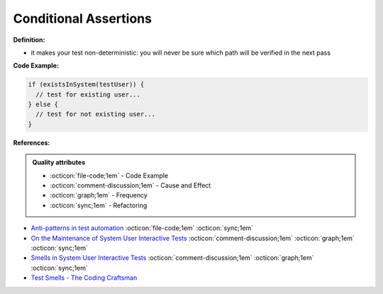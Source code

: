 Conditional Assertions
^^^^^
**Definition:**

* it makes your test non-deterministic: you will never be sure which path will be verified in the next pass


**Code Example:**

.. code-block:: javascript

  if (existsInSystem(testUser)) {
    // test for existing user...
  } else {
    // test for not existing user...
  }

**References:**

.. admonition:: Quality attributes

    * :octicon:`file-code;1em` -  Code Example
    * :octicon:`comment-discussion;1em` -  Cause and Effect
    * :octicon:`graph;1em` -  Frequency
    * :octicon:`sync;1em` -  Refactoring

* `Anti-patterns in test automation <https://www.codementor.io/@mgawinecki/anti-patterns-in-test-automation-101c6vm5jz>`_ :octicon:`file-code;1em` :octicon:`sync;1em`
* `On the Maintenance of System User Interactive Tests <https://orbilu.uni.lu/handle/10993/48254>`_ :octicon:`comment-discussion;1em` :octicon:`graph;1em` :octicon:`sync;1em`
* `Smells in System User Interactive Tests <https://arxiv.org/abs/2111.02317>`_ :octicon:`comment-discussion;1em` :octicon:`graph;1em` :octicon:`sync;1em`
* `Test Smells - The Coding Craftsman <https://codingcraftsman.wordpress.com/2018/09/27/test-smells/>`_

